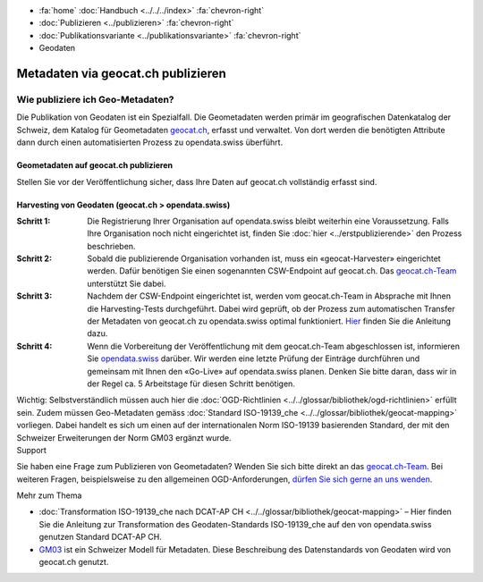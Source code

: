 .. container:: custom-breadcrumbs

   - :fa:`home` :doc:`Handbuch <../../../index>` :fa:`chevron-right`
   - :doc:`Publizieren <../publizieren>` :fa:`chevron-right`
   - :doc:`Publikationsvariante <../publikationsvariante>` :fa:`chevron-right`
   - Geodaten

***********************************
Metadaten via geocat.ch publizieren
***********************************

Wie publiziere ich Geo-Metadaten?
=================================

.. container:: Intro

    Die Publikation von Geodaten ist ein Spezialfall.
    Die Geometadaten werden primär im geografischen Datenkatalog
    der Schweiz, dem Katalog für Geometadaten
    `geocat.ch <https://www.geocat.ch/geonetwork/srv/eng/catalog.search>`__, erfasst und verwaltet.
    Von dort werden die benötigten Attribute dann durch einen automatisierten Prozess
    zu opendata.swiss überführt.

Geometadaten auf geocat.ch publizieren
---------------------------------------

Stellen Sie vor der Veröffentlichung sicher,
dass Ihre Daten auf geocat.ch vollständig erfasst sind.

Harvesting von Geodaten (geocat.ch > opendata.swiss)
-----------------------------------------------------

:Schritt 1: Die Registrierung Ihrer Organisation auf opendata.swiss
            bleibt weiterhin eine Voraussetzung. Falls Ihre Organisation noch nicht eingerichtet ist,
            finden Sie :doc:`hier <../erstpublizierende>` den Prozess beschrieben.

:Schritt 2: Sobald die publizierende Organisation vorhanden ist, muss ein
            «geocat-Harvester» eingerichtet werden.
            Dafür benötigen Sie einen sogenannten CSW-Endpoint auf geocat.ch.
            Das `geocat.ch-Team <mailto:geocat@swisstopo.ch>`__ unterstützt Sie dabei.

:Schritt 3: Nachdem der CSW-Endpoint eingerichtet ist, werden vom geocat.ch-Team in
            Absprache mit Ihnen die Harvesting-Tests durchgeführt. Dabei wird geprüft,
            ob der Prozess zum automatischen Transfer der Metadaten von geocat.ch zu
            opendata.swiss optimal funktioniert.
            `Hier <https://www.geocat.admin.ch/de/dokumentation/opendata.html>`__
            finden Sie die Anleitung dazu.

:Schritt 4: Wenn die Vorbereitung der Veröffentlichung mit dem geocat.ch-Team abgeschlossen ist,
            informieren Sie `opendata.swiss <mailto:opendata@bfs.admin.ch>`__
            darüber.
            Wir werden eine letzte Prüfung der Einträge durchführen und gemeinsam mit
            Ihnen den «Go-Live» auf opendata.swiss planen.
            Denken Sie bitte daran, dass wir in der Regel ca. 5 Arbeitstage für diesen Schritt benötigen.

.. container:: important

    Wichtig: Selbstverständlich müssen auch hier die
    :doc:`OGD-Richtlinien <../../glossar/bibliothek/ogd-richtlinien>`
    erfüllt sein.
    Zudem müssen Geo-Metadaten gemäss
    :doc:`Standard ISO-19139_che <../../glossar/bibliothek/geocat-mapping>`
    vorliegen. Dabei handelt es sich um einen auf der internationalen
    Norm ISO-19139 basierenden Standard, der mit den Schweizer
    Erweiterungen der Norm GM03 ergänzt wurde.

.. container:: support

   Support

Sie haben eine Frage zum Publizieren von Geometadaten?
Wenden Sie sich bitte direkt an das
`geocat.ch-Team <geocat@swisstopo.ch>`__.
Bei weiteren Fragen, beispielsweise zu den allgemeinen OGD-Anforderungen,
`dürfen Sie sich gerne an uns wenden <mailto:opendata@bfs.admin.ch>`__.

.. container:: materialien

   Mehr zum Thema

- :doc:`Transformation ISO-19139_che nach DCAT-AP CH <../../glossar/bibliothek/geocat-mapping>` – Hier finden Sie die Anleitung zur Transformation des Geodaten-Standards ISO-19139_che auf den von opendata.swiss genutzen Standard DCAT-AP CH.
- `GM03 <https://www.geocat.admin.ch/de/dokumentation/gm03.html>`__ ist ein Schweizer Modell für Metadaten. Diese Beschreibung des Datenstandards von Geodaten wird von geocat.ch genutzt.
